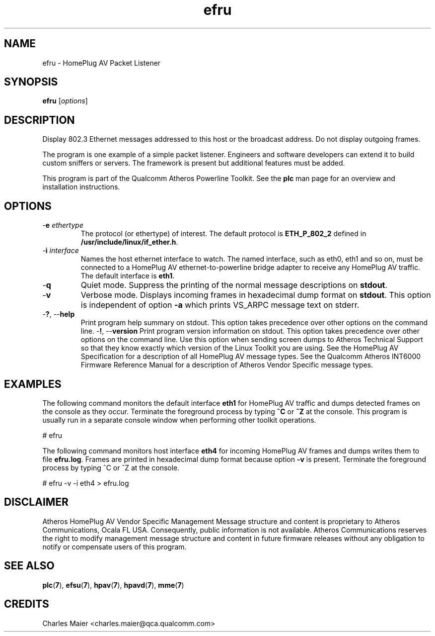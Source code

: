 .TH efru 7 "GNU General Public License Version 2" "cmassoc-utils-1.8.1" "Motley Toolkit"
.SH NAME
efru - HomePlug AV Packet Listener
.SH SYNOPSIS
.BR efru 
.RI [ options ] 
.SH DESCRIPTION
Display 802.3 Ethernet messages addressed to this host or the broadcast address. Do not display outgoing frames.
.PP
The program is one example of a simple packet listener. Engineers and software developers can extend it to build custom sniffers or servers. The framework is present but additional features must be added. 
.PP
This program is part of the Qualcomm Atheros Powerline Toolkit. See the \fBplc\fR man page for an overview and installation instructions.
.SH OPTIONS
.TP
-\fBe \fIethertype\fR
The protocol (or ethertype) of interest. The default protocol is \fBETH_P_802_2\fR defined in \fB/usr/include/linux/if_ether.h\fR.
.TP
-\fBi \fIinterface\fR
Names the host ethernet interface to watch. The named interface, such as eth0, eth1 and so on, must be connected to a HomePlug AV ethernet-to-powerline bridge adapter to receive any HomePlug AV traffic. The default interface is \fBeth1\fR.
.TP
.RB - q
Quiet mode. Suppress the printing of the normal message descriptions on \fBstdout\fR.
.TP
.RB - v
Verbose mode. Displays incoming frames in hexadecimal dump format on \fBstdout\fR. This option is independent of option \fB-a\fR which prints VS_ARPC message text on stderr.
.TP
-\fB?\fR, --\fBhelp\fR
Print program help summary on stdout. This option takes precedence over other options on the command line. 
.Tp
-\fB!\fR, --\fBversion\fR
Print program version information on stdout. This option takes precedence over other options on the command line. Use this option when sending screen dumps to Atheros Technical Support so that they know exactly which version of the Linux Toolkit you are using.
See the HomePlug AV Specification for a description of all HomePlug AV message types. See the Qualcomm Atheros INT6000 Firmware Reference Manual for a description of Atheros Vendor Specific message types.
.SH EXAMPLES
The following command monitors the default interface \fBeth1\fR for HomePlug AV traffic and dumps detected frames on the console as they occur. Terminate the foreground process by typing \fB^C\fR or \fB^Z\fR at the console. This program is usually run in a separate console window when performing other toolkit operations. 
.PP
   # efru
.PP
The following command monitors host interface \fBeth4\fR for incoming HomePlug AV frames and dumps writes them to file \fBefru.log\fR. Frames are printed in hexadecimal dump format because option \fB-v\fR is present. Terminate the foreground process by typing ^C or ^Z at the console.  
.PP
   # efru -v -i eth4 > efru.log
.SH DISCLAIMER
Atheros HomePlug AV Vendor Specific Management Message structure and content is proprietary to Atheros Communications, Ocala FL USA. Consequently, public information is not available. Atheros Communications reserves the right to modify management message structure and content in future firmware releases without any obligation to notify or compensate users of this program.
.SH SEE ALSO
.BR plc ( 7 ),
.BR efsu ( 7 ),
.BR hpav ( 7 ),
.BR hpavd ( 7 ),
.BR mme ( 7 )
.SH CREDITS
 Charles Maier <charles.maier@qca.qualcomm.com>
